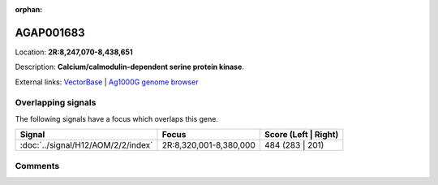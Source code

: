 :orphan:



AGAP001683
==========

Location: **2R:8,247,070-8,438,651**



Description: **Calcium/calmodulin-dependent serine protein kinase**.

External links:
`VectorBase <https://www.vectorbase.org/Anopheles_gambiae/Gene/Summary?g=AGAP001683>`_ |
`Ag1000G genome browser <https://www.malariagen.net/apps/ag1000g/phase1-AR3/index.html?genome_region=2R:8247070-8438651#genomebrowser>`_

Overlapping signals
-------------------

The following signals have a focus which overlaps this gene.

.. cssclass:: table-hover
.. csv-table::
    :widths: auto
    :header: Signal,Focus,Score (Left | Right)

    :doc:`../signal/H12/AOM/2/2/index`, "2R:8,320,001-8,380,000", 484 (283 | 201)
    





Comments
--------


.. raw:: html

    <div id="disqus_thread"></div>
    <script>
    
    var disqus_config = function () {
        this.page.identifier = '/gene/AGAP001683';
    };
    
    (function() { // DON'T EDIT BELOW THIS LINE
    var d = document, s = d.createElement('script');
    s.src = 'https://agam-selection-atlas.disqus.com/embed.js';
    s.setAttribute('data-timestamp', +new Date());
    (d.head || d.body).appendChild(s);
    })();
    </script>
    <noscript>Please enable JavaScript to view the <a href="https://disqus.com/?ref_noscript">comments.</a></noscript>


